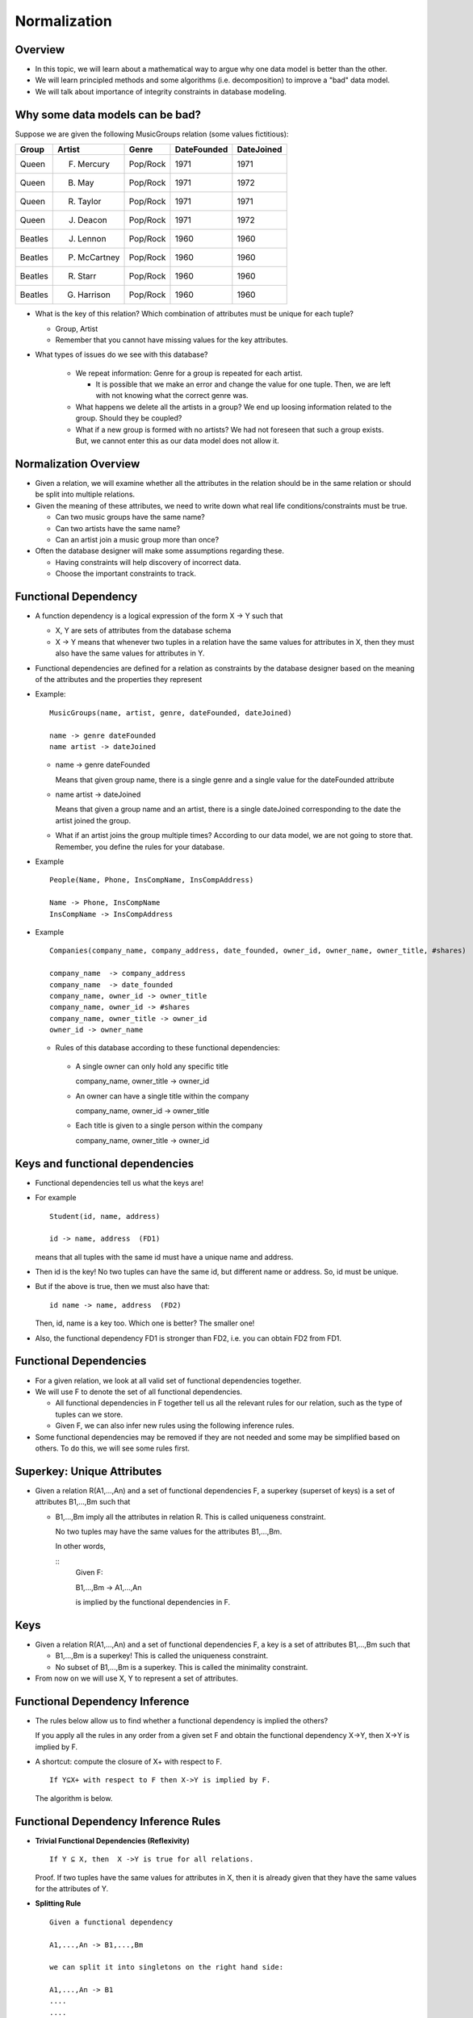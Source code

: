 
Normalization
==============

Overview
----------

- In this topic, we will learn about a mathematical way to argue why
  one data model is better than the other.

- We will learn principled methods and some algorithms
  (i.e. decomposition) to improve a "bad" data model.

- We will talk about importance of integrity constraints in database
  modeling.

Why some data models can be bad?
---------------------------------

Suppose we are given the following MusicGroups relation (some values
fictitious):

========  ==============  ==============  =============  ===========
Group     Artist          Genre           DateFounded    DateJoined
========  ==============  ==============  =============  ===========
Queen     F. Mercury      Pop/Rock        1971           1971
Queen     B. May          Pop/Rock        1971           1972
Queen     R. Taylor       Pop/Rock        1971           1971
Queen     J. Deacon       Pop/Rock        1971           1972
Beatles   J. Lennon       Pop/Rock        1960           1960
Beatles   P. McCartney    Pop/Rock        1960           1960
Beatles   R. Starr        Pop/Rock        1960           1960
Beatles   G. Harrison     Pop/Rock        1960           1960
========  ==============  ==============  =============  ===========

- What is the key of this relation? Which combination of attributes must
  be unique for each tuple?

  - Group, Artist

  - Remember that you cannot have missing values for the key
    attributes.

- What types of issues do we see with this database?

   - We repeat information: Genre for a group is repeated for each
     artist.
   
     - It is possible that we make an error and change the value for one
       tuple. Then, we are left with not knowing what the correct genre
       was.
   
   - What happens we delete all the artists in a group? We end up loosing
     information related to the group. Should they be coupled?
   
   - What if a new group is formed with no artists? We had not foreseen that
     such a group exists. But, we cannot enter this as our data model does not
     allow it.

Normalization Overview
----------------------

- Given a relation, we will examine whether all the attributes in the
  relation should be in the same relation or should be split into multiple
  relations.

- Given the meaning of these attributes, we need to write down what real
  life conditions/constraints must be true.

  - Can two music groups have the same name?
  - Can two artists have the same name?
  - Can an artist join a music group more than once?

- Often the database designer will make some assumptions regarding these.

  - Having constraints will help discovery of incorrect data.
  - Choose the important constraints to track.


Functional Dependency
----------------------

-  A function dependency is a logical expression of the form X -> Y such that

   - X, Y are sets of attributes from the database schema

   - X -> Y means that whenever two tuples in a relation have the same
     values for attributes in X, then they must also have the same
     values for attributes in Y.

- Functional dependencies are defined for a relation as constraints by
  the database designer based on the meaning of the attributes and the
  properties they represent


- Example:

  ::
     
     MusicGroups(name, artist, genre, dateFounded, dateJoined)
     
     name -> genre dateFounded
     name artist -> dateJoined

  -  name -> genre dateFounded

     Means that given group name, there is a single genre and a single
     value for the dateFounded attribute

  -  name artist -> dateJoined
     
     Means that given a group name and an artist, there is a single
     dateJoined corresponding to the date the artist joined the group.

  - What if an artist joins the group multiple times? According to our
    data model, we are not going to store that. Remember, you define the
    rules for your database.


- Example

  ::

     People(Name, Phone, InsCompName, InsCompAddress)

     Name -> Phone, InsCompName
     InsCompName -> InsCompAddress

- Example

  ::

     Companies(company_name, company_address, date_founded, owner_id, owner_name, owner_title, #shares)
	
     company_name  -> company_address
     company_name  -> date_founded
     company_name, owner_id -> owner_title
     company_name, owner_id -> #shares
     company_name, owner_title -> owner_id
     owner_id -> owner_name


  -  Rules of this database according to these functional dependencies:

   -  A single owner can only hold any specific title

      company_name, owner_title -> owner_id

   - An owner can have a single title within the company

     company_name, owner_id -> owner_title

   - Each title is given to a single person within the company

     company_name, owner_title -> owner_id

Keys and functional dependencies
----------------------------------

- Functional dependencies tell us what the keys are!

- For example

  ::

     Student(id, name, address)

     id -> name, address  (FD1)
  
  means that all tuples with the same id must have a unique name and address.
    
- Then id is the key! No two tuples can have the same id, but
  different name or address. So, id must be unique.

- But if the above is true, then we must also have that:

  ::

     id name -> name, address  (FD2)

  Then, id, name is a key too. Which one is better? The smaller one!

- Also, the functional dependency FD1 is stronger than FD2, i.e. you can 
  obtain FD2 from FD1. 


  
     
Functional Dependencies
-------------------------

- For a given relation, we look at all valid set of functional
  dependencies together.

- We will use F to denote the set of all functional dependencies.

  - All functional dependencies in F together tell us all the
    relevant rules for our relation, such as the type of tuples can we
    store.

  - Given F, we can also infer new rules using the following inference
    rules.

-  Some functional dependencies may be removed if they are not needed
   and some may be simplified based on others. To do this, we will see
   some rules first.

Superkey: Unique Attributes
----------------------------

- Given a relation R(A1,...,An) and a set of functional dependencies
  F, a superkey (superset of keys) is a set of attributes B1,...,Bm
  such that

  - B1,...,Bm imply all the attributes in relation R. This is called
    uniqueness constraint.

    No two tuples may have the same values for the attributes B1,...,Bm.

    In other words,

    ::
       Given F:

       B1,...,Bm -> A1,...,An

       is implied by the functional dependencies in F.
  
Keys
------

- Given a relation R(A1,...,An) and a set of functional dependencies F,
  a key is a set of attributes B1,...,Bm such that

  - B1,...,Bm is a superkey! This is called the uniqueness constraint.

  - No subset of B1,...,Bm is a superkey. This is called the
    minimality constraint.


-  From now on we will use X, Y to represent a set of attributes.

   
   
Functional Dependency Inference
-------------------------------

- The rules below allow us to find whether a functional dependency
  is implied the others?

  If you apply all the rules in any order from a given set F and
  obtain the functional dependency X->Y, then X->Y is implied by F.

- A shortcut: compute the closure of X+ with respect to F.

  ::

     If Y⊆X+ with respect to F then X->Y is implied by F.

  The algorithm is below.
  

Functional Dependency Inference Rules
----------------------------------------
  
- **Trivial Functional Dependencies (Reflexivity)**

  ::

     If Y ⊆ X, then  X ->Y is true for all relations.

  Proof. If two tuples have the same values for attributes in X, then
  it is already given that they have the same values for the
  attributes of Y.

- **Splitting Rule**

  ::

     Given a functional dependency

     A1,...,An -> B1,...,Bm

     we can split it into singletons on the right hand side:

     A1,...,An -> B1
     ....
     ....
     A1,...,An -> Bm

- **Combining Rule**

  ::

     Given functional dependencies

     A1,...,An -> B1
     ....
     ....
     A1,...,An -> Bm

     we can combine the attributes on the right hand side:

     A1,...,An -> B1,...,Bm

- **Transitivity**

  ::

     Given functional dependencies X -> Y and Y -> Z
     we can conclude that: X -> Z

  for sets of attributes X, Y and Z.

- **Augmentation**

  ::

     If A1,...,An -> B1,...,Bm and given attributes C1,...,Ck
     we can conclude that A1,...,An,C1,...,Ck -> B1,...,Bm,C1,...,Ck

- Note that reflexivity, augmentation and transitivity are sufficient
  and necessary rules. The rest of the rules can be driven from these
  three.
  
Inference example using the above rules
~~~~~~~~~~~~~~~~~~~~~~~~~~~~~~~~~~~~~~~~

  ::

     Given: F = {A -> BC, CD -> F, BE -> D} for R(A,B,C,D,E,F)

     Is  AE -> CDF true?

  Apply all the inference rules to get this:

  ::

     BE -> D    (given)
     BCE -> CD  (accumulation of BE -> D)
     BCE -> D   (decomposition)
     A -> BC    (given)
     AE -> BCE  (acculumulation)
     AE -> D    (transitivity) 
     AE -> BCDE (combining rule)
     AE -> CD   (decomposition)
     AE -> F    (transitivity)
     AE -> CDF  (combining rule)
  
- Method 2: compute the closure of AE to find all that is implied by
  AE. See method below.


Closure of a set of attributes
--------------------------------

- Given a relation R and a set of functional dependencies F, we need a
  way to find whether a functional dependency X -> Y is true with
  respect to F.
  
- Given a set F of functional dependencies, the closure X+ of a set X
  of attributes is given by the following algorithm.

  #. Initialize, X+ =  X
    
  #. Find any functional dependency Y -> Z in F such that Y ⊆ X+, then
     X+ = X+ ∪ Z.
    
  #. Continue until X+ does not change.

- Inference rule:

  ::

     If Y⊆X+ with respect to F then X->Y is implied by F.

   
  
Closure Example
----------------

- Given A -> BC, CD -> E, BE -> C

  - AE closure must include AE (given AE, we know AE).

  - Now given we know AE, what else can we conclude based on the above fds?

    - AE + = {AE},   use  A -> BC to get:
    - AE + = {ABCE}   nothing else we can use. So, we are finished.
    - This means:  AE -> ABCE. 
    - We can also write it as: 

      AE -> A, AE -> B, AE->C, AE->E  

Keys revisited
----------------

- A key for a relation R is a minimal set of attributes A1,..,An such
  that {A1,...,An}+ is the set of all attributes in R.
  
- Given:

  name -> genre dateFounded

  name artist -> dateJoined

  key: name artist

  {name artist}+ = {name, artist, genre, dateFounded, dateJoined}
      

- Find the keys for the following relations:

  ::

     R1(A,B,C,D,E,F,G)  F = {A->BC, AD->EF, AC->G}

     R2(A,B,C,D,E) F = {A->BC, D->E}

     R3(A,B,C,D) F = {A->BC}

     R4(A,B,C,D,E,F,G)  F = {A->BCD, BE->FG, CG->A}


      
Simplifying the set of functional dependencies
-----------------------------------------------

- Given a key for a relation, we would like to argue whether the
  underlying model is a good model or not (using normal forms).

- To accomplish this, we need to first start with a minimal set
  of functional dependencies,
  those that cannot be simplified. Let's define this first
  using the notion of a closure of all functional dependencies.

  
Closure of a set of functional dependencies
--------------------------------------------

- Closure F+ of a set F of function dependencies is the set of all functional
  dependencies that can be inferred by the given set of inference rules.

   - Closure F+ includes all dependencies in F.
   
     ::
       
        F ⊆ F+
   
   - Closure includes all trivial functional dependencies.
   
   - Closure also includes all other non-trivial dependencies that can be 
     inferred by using the above rules.

-  Two sets of functional dependencies F1 and F2 over the same relation
   are equivalent, if they have the same closure:

   ::

      F1 equivalent F2 iff F1+ = F2+

      
Basis of Functional Dependencies
---------------------------------

- Basis: A basis is a set of functional dependencies such that
  there is only one attribute on the right hand side of a functional
  dependency.

  It is easy to convert any functional dependency set to a basis by
  using the splitting rule.

  ::

     F = {A->BC, CD->EF}

  convert to:

  ::

     F = {A->B, A->C, CD->E, CD->F}
     

- Remember, split the right hand side. The left hand side should not
  be changed unless it is implied by other functional dependencies
  as we will see next.

Minimal Set of Functional Dependencies
---------------------------------------

- A basis F is minimal if there is no other basis F1 that can be obtained
  from F by

  - either removing some functional dependencies
  - or by removing some attributes from the left hand side of functional
    dependencies

  such that F and F1 are equivalent (i.e. they have the same closure).


Finding a minimal basis
-------------------------

- Input a basis F.

  - Step 1.

    For each fd X -> Y in the set F, check if F - { X -> Y } implies X -> Y.
    If so, remove X -> Y.
    
  - Step 2.

    For each fd XW -> Y in the set F, check if X+ is the same
    with respect F and (F - { XW -> Y }) ∪ { X -> Y }.

Example
~~~~~~~~~

- F = {ABC -> D,  AB -> E, E -> C, ABE -> C, E -> F, A -> A}

  - Step 1. Can we remove ABE -> C ?

    Given F,  ABE+ = {A,B,C,D,E,F}

    Given F1 = {ABC -> D,  AB -> E, E -> C, E -> F}, 

    ABE+ = {A,B,C,D,E,F}. 

    As they are equivalent, we can remove ABE -> C.

    We can also remove any functional dependency that is trivial, i.e. A -> A.

- F = {ABC -> D,  AB -> E, E -> C, E -> F}

  - Step 2. Can we replace ABC ->D with AB -> D ?

    Given F: 

    AB+ = {A,B,C,D,E,F}

    Given F2={AB -> D,  AB -> E, E -> C, E -> F}:

    AB+ = {A,B,C,D,E,F}.

    As they are equivalent, we can replace with F with F2.

  
Normalization
-------------------

- Given a schema, are there any problems with the way the attributes
  are grouped into the relations?

- Example:

  ::

     Person(Name, Phone, InsCompName, InsCompAddress)

- When two people have the same insurance company (InsCompName), then
  the insurance company address of these two people should also be the
  same.

  - Possible problems:

    #. If we insert a new person with the same insurance company but
       different address, the database becomes inconsistent. Addition
       of an atomic unit of information should not cause inconsistency.

    #. If we delete a person with a specific insurance company X and
       if there are no other people with this insurance company, we
       loose the information about where this company is located.

    #. If we update the insurance information for one person but not
       the others with the same insurance, then the database becomes
       inconsistent -similar to insertion above.
  

Normal Forms
-------------

- Normal forms are introduced as rules that help avoid the above
  problems, based on the functional dependencies true for this
  relation.

- We have already seen first normal form: all attributes should
  have simple values.


Boyce-Codd Normal Form (BCNF)
------------------------------

- Given a set F of functional dependencies, a set R is said to be in
  Boyce-Codd normal form if all functional dependencies X -> Y in F
  are 

  -  either trivial, i.e. Y ⊆ X
  -  or has a superkey on the left side (i.e. X is a superkey).



BCNF
------------

- Example:

  ::

     Person(Name, Phone, InsCompName, InsCompAddress)

     Name -> Phone, InsCompName
     InsCompName -> InsCompAddress

     Key: Name, InsCompName


  Not in BCNF since the none of the f.d.s have a superkey on the left.

- Example:

  ::

     MusicGroup(name, artist, genre, dateFounded, dateJoined)

     name -> genre dateFounded
     name artist -> dateJoined

     Key: name, artist

     
  Not in BCNF since the first f.d. violates it (name is not a superkey)

- Example:

  ::

     BankAccount(routingno, accountno, userid, bankname, bankaddress)

     userid, routingno, accountno -> bankname, bankaddress
     userid, bankname, accountno -> routingno

     Key: userid, routingno, accountno  or userid, bankname, accountno

  
  In BCNF because both keys have a superkey on the left hand side.
     
- Example:

  ::

     Student(Id, lastname, firstname, SSN, firstmajor, year, email)

     id -> lastname firstname ssn firstmajor year email
     ssn -> id lastname firstname firstmajor year email
     email -> lastname firstname id ssn firstmajor year

     Key: id or ssn or email
     

  In BCNF because all functional dependencies have a superkey on the left.

Prime attribute
-------------------

- Given a relation R and a set of functional dependencies, a prime
  attribute is an attribute that appears in a key for R.

Third Normal Form (3NF)
--------------------------

- Given a set F of functional dependencies, a set R is said to be in
  third normal form if all functional dependencies X -> Y in F are
  
  - either trivial, i.e. Y ⊆ X,

  - or has a superkey on the left side (i.e. X is a superkey),

  - or has only prime attributes on the right hand side (i.e. all
    attributes in Y are prime attributes).

-  Example:

   ::

      Address(city, state, street, zip)

      city, state, street -> zip
      zip -> city, state

      Key:  city, state, street  or zip, street
      Prime attributes: city, street, state, zip

   This is not in BCNF because the second functional dependency does not
   have a superkey on the left. However, as city and state are both prime
   attributes, this relation is in 3NF.

   - First functional dependency is not trivial but has a superkey on the left.
   - The second functional dependency is not trivial, does not have a
     superkey on the left, but all attributes on the right are prime
     attributes.
     
      
BCNF and 3NF relations
----------------------

- All relations that are in BCNF are also in 3NF. The reverse is not true.

  - In the above example, Address is in 3NF but not in BCNF.

- BCNF is the golden standard, it is desirable to put all relations in
  BCNF.
  
- If a relation is not in BCNF, we need to decompose the it to get relations
  that are in BCNF.

  - There is no single way to do this. You need to run the algorithm
    multiple ways and choose the most reasonable solution.
    
- If a relation is not in 3NF, there is a simple algorithm to
  decompose it into relations that are in 3NF.

  - It will produce a single result.

- We will now see how to do decompositions!


Decomposition
-------------------

- For example, we know that the following relation is not in BCNF:

  ::

     Person(Name, Phone, InsCompName, InsCompAddress)

  Because insurance information belongs in a different relation than people.
  A better model would be:

  ::

     Person(Name, Phone, InsCompName),
     Insurance(InsCompName, InsCompAddress)

This act of splitting the relation is called decomposition. 

The objective is to have relations that are atomic, contain only
information relevant to the key as a whole, have fever null values.

- Given a relation R and functional dependencies F, a decomposition is
  given by

  ::
     
     R1(A1,..,An), F1
     R2(B1,...,Bm), F2
    
  such that 

  - Atttributes in R1 and R2 together are equivalent to attributes in R
  - F1 only involves attributes in R1, and F1 ⊆ F+
  - F2 only involves attributes in R2, and F2 ⊆ F+
  - Tuples in R1 and R2 are obtained from R:

    .. math::

       R1 = \Pi_{A1,...,An}\, R
       
       R2 = \Pi_{B1,...,BM}\, R

    
  
Decomposition Properties
-------------------------

- Suppose we are given a decomposition

  R1(A1,..,An), F1  and R2(B1,...,Bm), F2

  of a relation R with functional dependencies F.
  
- The decomposition is dependency preserving iff

  .. math::

     (F1 \cup F2)+ = F+

-  The decomposition is lossless if we are guaranteed that

   .. math::

      R1 * R2 = R

   The natural join of tuples is guaranteed to return the same relation
   as R.

-  We will now see how to create decompositions that satisfy these
   conditions.

Projecting functional dependencies
-----------------------------------

- The functional dependencies for a decomposition are
  found by projecting the original set F of functional dependencies
  on the decomposed relation.
  
- Given:

  ::

     R(A,B,C), F = {A -> B, B -> C}
     
     Decompose into: R1(A,B) and R2(A,C)

     
  What are the maximal set of functional dependencies implied by
  original set, but only involve attributes in R1 or R2?
     
- First find all (non-trivial) functional dependencies implied by the
  above:

  A -> B, B -> C, A -> C, AB -> C, etc.
  
- Now, for R1(A,B): choose the subset of these that have only A and B
  (A -> B)
  
- For R2(A,C): choose the subset that have only A and C (A -> C)
  
- Simplify each set to be a minimal basis!

- Is this decomposition after choosing best functional dependencies
  preserve them all?

  In other words, did we loose something by decomposing:

  ::

     R(A,B,C), F = {A -> B, B -> C}

     into:

     R1(A,B)  F1 = {A -> B}
     R2(A,C) F2 = {A -> C}

- We check if this decomposition is dependency preserving.

  ::

     F1 ⋃ F2 and F are equivalent

     F1 ⋃ F2 = {A -> B, B -> C}
     F = {A -> B, A -> C }

- Are the two equivalent?

  F1: A -> B, B -> C

  F1 implies everything in F2 

  F2: A -> B, A -> C

  F2 does not imply everything in F1 (i.e. B -> C)

  B+ = {B}, does not include C.

  Hence, F1 and F2 are not equivalent.
  Actually, F1 is more strict than F2.

  This means that this decomposition is not dependency preserving as B
  -> C is lost!

  
- Given: R(A,B,C), A -> B, B -> C 

  Suppose we decompose R into R1(A,B) and R2(A,C)

  Can we still enforce the above functional dependencies?

Projecting functional dependencies (Algorithm)
----------------------------------------------

- Suppose we are given a set of functional dependencies F for a
  relation R. We decompose the relation to a subset of the attributes
  L, R1 = ΠL R.
  
- The functional dependencies that hold for R1 are computed as follows:
  
  - For all possible subsets X of L, compute X+ with respect to F.
    
  - For all attributes A in X+ that are in L, add the dependency X -> A
    to the projection.
    
  - Simplify the basis to find a minimal basis.

Dependency Preserving
-------------------------

- Given a set F of functional dependencies for R, a decomposition R
  into R1, R2 is dependency preserving if

  - Let F1 be the projection of F onto R1

  - Let F2 be the projection of F onto R2

  - If F1 ∪ F2 ≡ F then the decomposition is dependency preserving.

    This is the same as checking: (F1 ∪ F2)+ =  F+


    
Chase test for lossless decomposition
---------------------------------------

- The chase test for lossless decomposition works as follows:

  - Given a decomposition R1,...,Rn we construct a relation R with a
    tuple for each decomposition. For each attribute, we will use a
    symbol (usually a lowercase letter).

  - The tuple for relation Ri has the specific symbol for each
    attribute in the relation. But, the symbols for the attributes in
    Ri have no subscript. The remaining symbols have subscript i.

- Given a functional dependency X -> Y, we find two tuples t1, t2 such
  that the attributes in X are the same for these tuples. Then, we set
  attributes in Y for these two tuples to be the same as follows:

  - If the attributes have both subscript, then set one to be equivalent
    to the other arbitrarily.

  - If one of the attributes have no subscript, then change the other so
    that it has no subscript as well.

- We continue to apply the functional dependencies until we find a
  tuple with no subscripts, which is a proof that the decomposition is
  lossless, and stop.
  
Chase Algorithm Examples
------------------------

- Example:

  ::

     Given R(A,B,C) and F = {C -> B}
     Decompositions R1(A,C) and R2(B,C)
     

  We have following starting relation:

===  ===  === 
A    B    C
===  ===  === 
a    b1   c
a2   b    c
===  ===  === 

- Apply C->B to get:

==  ==  == 
A   B   C
==  ==  == 
a   b   c
a2  b   c
==  ==  == 
  
- This is the point we stop. This decomposition is losless as the
  first tuple is without a subscript.


- Example:

  ::

     R(A,B,C,D,E,F)   F= {B->E, EF->C, BC->A, AD->E}
     R1(A,B,C,F)
     R2(A,D,E)
     R3(B,D,F)
     

===  ===  ===  ===  ===  ===
A    B    C    D    E    F
===  ===  ===  ===  ===  ===
a    b    c    d1   e1   f
a    b2   c2   d    e    f2
a3   b    c3   d    e3   f
===  ===  ===  ===  ===  ===

- Apply B->E to rows 1 and 3.

===  ===  ===  ===  ===  ===
A    B    C    D    E    F
===  ===  ===  ===  ===  ===
a    b    c    d1   e1   f
a    b2   c2   d    e    f2
a3   b    c3   d    e1   f
===  ===  ===  ===  ===  ===

- Apply EF->C to rows 1 and 3.

===  ===  ===  ===  ===  ===
A    B    C    D    E    F
===  ===  ===  ===  ===  ===
a    b    c    d1   e1   f
a    b2   c2   d    e    f2
a3   b    c    d    e1   f
===  ===  ===  ===  ===  ===

- Apply BC->A to rows 1 and 3.

===  ===  ===  ===  ===  ===
A    B    C    D    E    F
===  ===  ===  ===  ===  ===
a    b    c    d1   e1   f
a    b2   c2   d    e    f2
a    b    c    d    e1   f
===  ===  ===  ===  ===  ===

- Apply AD->E to rows 2 and 3.

===  ===  ===  ===  ===  ===
A    B    C    D    E    F
===  ===  ===  ===  ===  ===
a    b    c    d1   e1   f
a    b2   c2   d    e    f2
a    b    c    d    e    f
===  ===  ===  ===  ===  ===

- The last row has no subscripted letters, hence this is a lossless
  decomposition.

- Example:

  ::
     R(A,B,C) {A->C}
     R1(A,B)
     R2(B,C)

===  ===  ===
A    B    C
===  ===  ===
a    b    c1
a2   b    c
===  ===  ===


  Cannot apply any functional dependencies and this relation is a
  lossy. 

  We can use the above relation as proof of this:

  R1:
  
===  ===
A    B
===  ===
a    b
a2   b
===  ===

  R2:

===  ===
B    C
===  ===
b    c1
b    c
===  ===

  R1*R2 (natural join) results in a different relation than R:

===  ===  ===
A    B    C
===  ===  ===
a    b    c1
a    b    c
a2   b    c
a2   b    c1
===  ===  ===
     
  
Objectives for Decomposition Methods
--------------------------------------

- If we are decomposing relations to obtain BCNF or 3NF relations:

  - All our decompositions must be lossless

  - It is highly desirable that decompositions are dependency
    preserving, but that may not always be possible.

    In this case, choose the least important dependencies to let go.


Decomposition into BCNF
------------------------

- Given a set of functional dependencies F for a relation R(A1,...,An)
  that violate BCNF,

  1. Convert F to minimal basis 

  2. Find a functional dependency X -> Y that violate BCNF

     - Compute X+

     - Decompose R into two: a relation R1 containing attributes
       in X+ and a relation containing attributes {A1,...,An} - (X+ - {X}).

     - Find projection of f.d.s into R1 and R2, now recursively apply
       BCNF decomposition to R1 and R2 (with corresponding set of
       functional dependencies) until all the relations are in BCNF.
       

- Example

  ::

     MusicGroup(name, artist, genre, dateFounded, dateJoined)

     name -> genre dateFounded

     name artist -> dateJoined

     Key: name, artist

     Given name -> genre dateFounded violates BCNF, decompose into:

     R1(name, genre, dateFounded), name -> genre dateFounded

     R2(name, artist, dateJoined), name artist -> dateJoined


Notes about BCNF Decomposition
--------------------------------

- BCNF decomposition algorithm is non-deterministic. Depending on the
  choice of functional dependency you choose in each step, you may get
  a different output.

  You must use judgment of which decomposition results in a better data
  model.

- While BCNF decomposition is lossless, it is not always guaranteed
  to be dependency preserving.

- Also, sometimes BCNF may result in unintuitive results.

- Example:  

  ::

     tracks(album, trackNo, song, version)

     album trackNo -> song

     song version album -> trackNo

     Key:  song, version, album   or album, trackNo, version

     Not in BCNF due to album trackNo -> song


  BCNF Decomposition requires us to create relations:

  ::

     tracks1(album, trackNo, song)   album trackNo -> song

     tracks2(song, version)

     
- This decomposition is not desirable for two reasons:

  - The second dependency is lost: there is no way now to check for
    it after decomposition.

  - These four attributes semantically belong together, but BCNF
    decomposition is forcing us to divide them into different relations.


3NF decomposition algorithm
----------------------------

- Given a set F of functional dependencies that form a minimal basis
  for a relation R, use the combining rule for F to combine all f.d.s
  with the same left hand side. (this is an optional step as discussed
  in the example below)

  - Decomp = {}

  - For each functional dependency X -> Y in F:

    - If there is no relation in Decomp that contains all the
      attributes in X and Y then add a relation with attributes X∪Y to
      Decomp.

  - If there are no relations in Decomp that have all the attributes
    of one of the keys of R then, add a new relation to Decomp that
    contain all the attributes in one of the keys of R.

  - Simplify Decomp: If R1,R2 are in Decomp but R2 contains all the
    attributes in R1 then remove R1.

- The algorithm guarantees that 

  - the resulting relations are in 3NF,

  - the decomposition is dependency preserving, and

  - the decomposition is lossless
    

3NF Decomposition Examples
--------------------------

- Given

  ::

     R(A,B,C,D,E,F)  F = {AB -> C, AB -> F, C -> A, BC -> D}

     Key: ABE or BCE (not in 3NF or BCNF)

  Before decomposing, join the right hand sides for F to get:

  ::

     F = {AB -> CF, C -> A, BC -> D}

     R1(A,B,C,F)    {AB -> CF, C -> A}
     Key: AB

     R2(B,C,D) {BC -> D}
     Key: BC

     R3(A,B,E)
     Key: ABE

- Note: no need to create a new relation for C -> A if we already
  created R1. If R1 is created afterwards, we will remove the relation
  with attributes (A,C) in the simplification step.

- Note: R3 is needed as no relation has all the attributes of a key
  (either ABE or BCE is enough)

- Note: What happens if we do not use the combining rule? We would
  get the following decomposition:

  ::
     
     R1(A,B,C)  {AB -> C, C->A}
     R2(A,B,F)  {AB -> F}
     R3(B,C,D)  {BC -> D}
     R4(A,B,E)


  Attributes A,B,C,F are now distributed to two relations. This may
  be desirable in some applications, allowing us to separate frequently
  queried attributes from the other. However, it may also be very undesirable
  if we need to join R1 and R2 all the time. It will really depend on the
  use of these relations.
  

Fourth Normal Form (4NF)
-------------------------
- Suppose we have

  ::

     People(id, hobby, phone)

  As hobby and phone can take multiple values, there are no functional
  dependencies for this relation. So, it is in BCNF.

- But, there is still a problem:

  Hobby and phone take multiple values but they are not related. Why
  put them in the same relation?

- We must separate them.

  Decompose into

  ::

     PersonHobby(id, hobby)
     PersonPhone(id, phone)

- Multivalued dependencies shows the technical way to accomplish this.

Multi-valued dependencies
--------------------------

- A multi-valued dependency of the form

  ::

     A1 ...  An =>> B1 ... Bm

  means that for all pairs of tuples t1 and t2 that agree on A, we can
  find a tuple v in R such that

  - v agrees with t1 and t2 on As

  - v agrees with t1 on B’s

  - v agrees with t2 on the remaining attributes (not As or Bs)

-  For example, suppose we have that

   ::

      hero(name, weaponsused, hobby)
      name =>> hobby
      
   This means that we would expect to see tuples as follows:

======  ===============  =================  ======
hero    weaponsused      hobby              tuple
======  ===============  =================  ======
lara    ice axe          relic collecting   t1
lara    compound bow     motorcycling       t2
lara    ice axe          motorcycling       
lara    compound bow     relic collecting   v
======  ===============  =================  ======

- where for t1 and t2 given as above, we need to have v that agrees
  with the hobby for t1 and weaponsused for t2.

  In other words, unless we store all possible combination of values
  for Bs and the remaining attributes, we claim that there is a
  relation between them. But, the multi-valued functional dependency

  ::
     
     A1 ...  An =>> B1 ... Bm

  claims that Bs and the remaining attributes are unrelated.
  

Inference rules
-----------------

- Trivial MDs, A1 ...  An =>> B1 ... Bm is true if {B1, ...,Bm } ⊆
  {A1,...,An}

- The transitive rule: X =>> Y and Y =>> Z implies X =>> Z (where
  X,Y,Z are sets of attributes).

- If A1 ... An -> B1 ... Bm then A1 ...  An =>> B1 ... Bm is also true.

- A1 ...  An =>> B1 ... Bm is true and C1 ... Ck are all the
  attributes in R that are not As or Bs then A1 ...  An =>> C1 ... Ck
  is also true.

- Note that the splitting/combining rule does not apply to MVDs.

Fourth Normal Form
-------------------
- A relation is fourth normal form iff whenever
  A1 ...  An =>> B1 ... Bm is a non-trivial MVD, then A1 ... An is a superkey.

- To decompose a relation into Fourth normal form, use an algorithm
  similar to BCNF decomposition algorithm using MVDs.

- Relations in 4NF ⊆ Relations in BCNF ⊆ Relations in 3NF.

4NF decomposition
-------------------
- Given a relation R where A1 ...  An =>> B1 ... Bm violates the 4NF,
  decompose R into:

  R1(A1,...,An,B1,..,Bm)

  R2 contains all attributes except for B1,...,Bm.

  If the resulting relations are not in 4NF, then continue decomposing
  until they are.

  
Summary
-------

- Make sure that all tables in your database are in 3NF and 4NF in the 
  least, and BCNF if possible.

- All decompositions you perform should be lossless.

- Not all decompositions can be necessarily dependency preserving. 

  Choose which dependencies are important to enforce for your application 
  and find ways to enforce them, either through integrity constraints
  or other application logic.

- Normalization and decomposition is one way of thinking of improving
  a data model, but may not necessily help design the database from
  scratch.

  - It does not help when you have already normalized the database too
    far, splitting related information across different tables.

  - It does not help you see the big picture. 

- We will learn E-R modeling methodology to design a full database,
  but with normalization in our minds.
    
